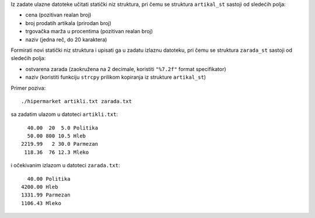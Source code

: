 Iz zadate ulazne datoteke učitati statički niz struktura, pri čemu se struktura
``artikal_st`` sastoji od sledećih polja:

- cena (pozitivan realan broj)
- broj prodatih artikala (prirodan broj)
- trgovačka marža u procentima (pozitivan realan broj)
- naziv (jedna reč, do 20 karaktera)

Formirati novi statički niz struktura i upisati ga u zadatu izlaznu datoteku,
pri čemu se struktura ``zarada_st`` sastoji od sledećih polja:

- ostvarena zarada (zaokružena na 2 decimale, koristiti ``"%7.2f"`` format specifikator)
- naziv (koristiti funkciju ``strcpy`` prilikom kopiranja iz strukture ``artikal_st``)

Primer poziva::

    ./hipermarket artikli.txt zarada.txt

sa zadatim ulazom u datoteci ``artikli.txt``::

      40.00  20  5.0 Politika
      50.00 800 10.5 Hleb
    2219.99   2 30.0 Parmezan
     118.36  76 12.3 Mleko

i očekivanim izlazom u datoteci ``zarada.txt``::

      40.00 Politika
    4200.00 Hleb
    1331.99 Parmezan
    1106.43 Mleko
